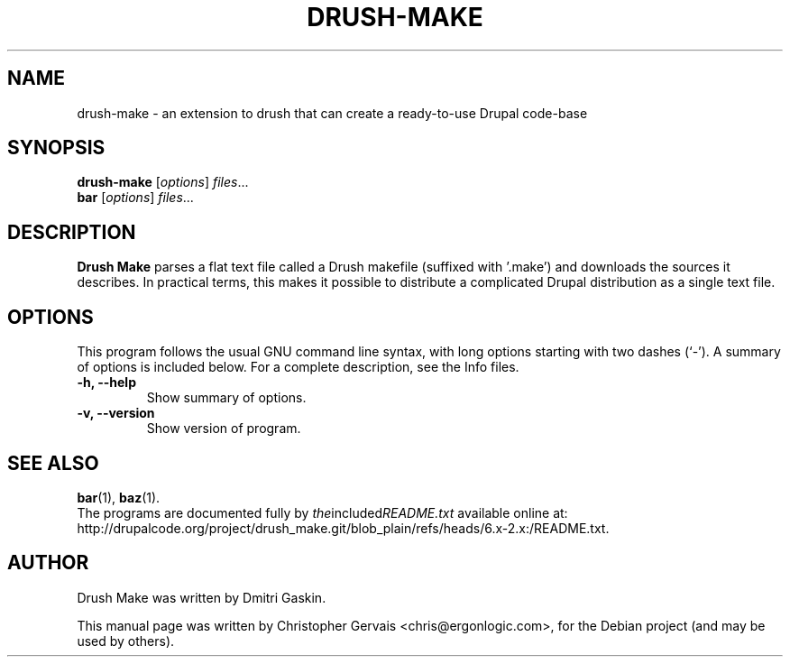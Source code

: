 .\"                                      Hey, EMACS: -*- nroff -*-
.\" First parameter, NAME, should be all caps
.\" Second parameter, SECTION, should be 1-8, maybe w/ subsection
.\" other parameters are allowed: see man(7), man(1)
.TH DRUSH-MAKE 1 "October 17, 2011"
.\" Please adjust this date whenever revising the manpage.
.\"
.\" Some roff macros, for reference:
.\" .nh        disable hyphenation
.\" .hy        enable hyphenation
.\" .ad l      left justify
.\" .ad b      justify to both left and right margins
.\" .nf        disable filling
.\" .fi        enable filling
.\" .br        insert line break
.\" .sp <n>    insert n+1 empty lines
.\" for manpage-specific macros, see man(7)
.SH NAME
drush-make \- an extension to drush that can create a ready-to-use Drupal code-base
.SH SYNOPSIS
.B drush-make
.RI [ options ] " files" ...
.br
.B bar
.RI [ options ] " files" ...
.SH DESCRIPTION
.B Drush Make
parses a flat text file called a Drush makefile (suffixed with '.make') and downloads the sources it describes. In practical terms, this makes it possible to distribute a complicated Drupal distribution as a single text file.
.PP
.\" TeX users may be more comfortable with the \fB<whatever>\fP and
.\" \fI<whatever>\fP escape sequences to invode bold face and italics,
.\" respectively.
.\"\fBdrush-make\fP is a program that...
.SH OPTIONS
This program follows the usual GNU command line syntax, with long
options starting with two dashes (`-').
A summary of options is included below.
For a complete description, see the Info files.
.TP
.B \-h, \-\-help
Show summary of options.
.TP
.B \-v, \-\-version
Show version of program.
.SH SEE ALSO
.BR bar (1),
.BR baz (1).
.br
The programs are documented fully by
.IR the included README.txt
available online at: http://drupalcode.org/project/drush_make.git/blob_plain/refs/heads/6.x-2.x:/README.txt.
.SH AUTHOR
Drush Make was written by Dmitri Gaskin.
.PP
This manual page was written by Christopher Gervais <chris@ergonlogic.com>,
for the Debian project (and may be used by others).
